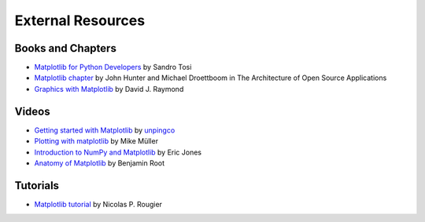 .. _resources-index:

*******************
 External Resources
*******************


===================
 Books and Chapters
===================

* `Matplotlib for Python Developers 
  <http://www.packtpub.com/matplotlib-python-development/book?mid/171109cna1h>`_ 
  by Sandro Tosi

* `Matplotlib chapter <http://www.aosabook.org/en/matplotlib.html>`_ 
  by John Hunter and Michael Droettboom in The Architecture of Open Source 
  Applications

* `Graphics with Matplotlib 
  <http://physics.nmt.edu/~raymond/software/python_notes/paper004.html>`_ 
  by David J. Raymond

=======
 Videos
=======

* `Getting started with Matplotlib 
  <http://showmedo.com/videotutorials/video?name=7200090&fromSeriesID=720>`_ 
  by `unpingco <http://showmedo.com/videotutorials/?author=6237>`_

* `Plotting with matplotlib <http://www.youtube.com/watch?v=P7SVi0YTIuE>`_ 
  by Mike Müller 

* `Introduction to NumPy and Matplotlib 
  <http://www.youtube.com/watch?v=3Fp1zn5ao2M&feature=plcp>`_ by Eric Jones

* `Anatomy of Matplotlib 
  <https://conference.scipy.org/scipy2013/tutorial_detail.php?id=103>`_
  by Benjamin Root

==========
 Tutorials
==========

* `Matplotlib tutorial <http://www.loria.fr/~rougier/teaching/matplotlib/>`_ 
  by Nicolas P. Rougier


